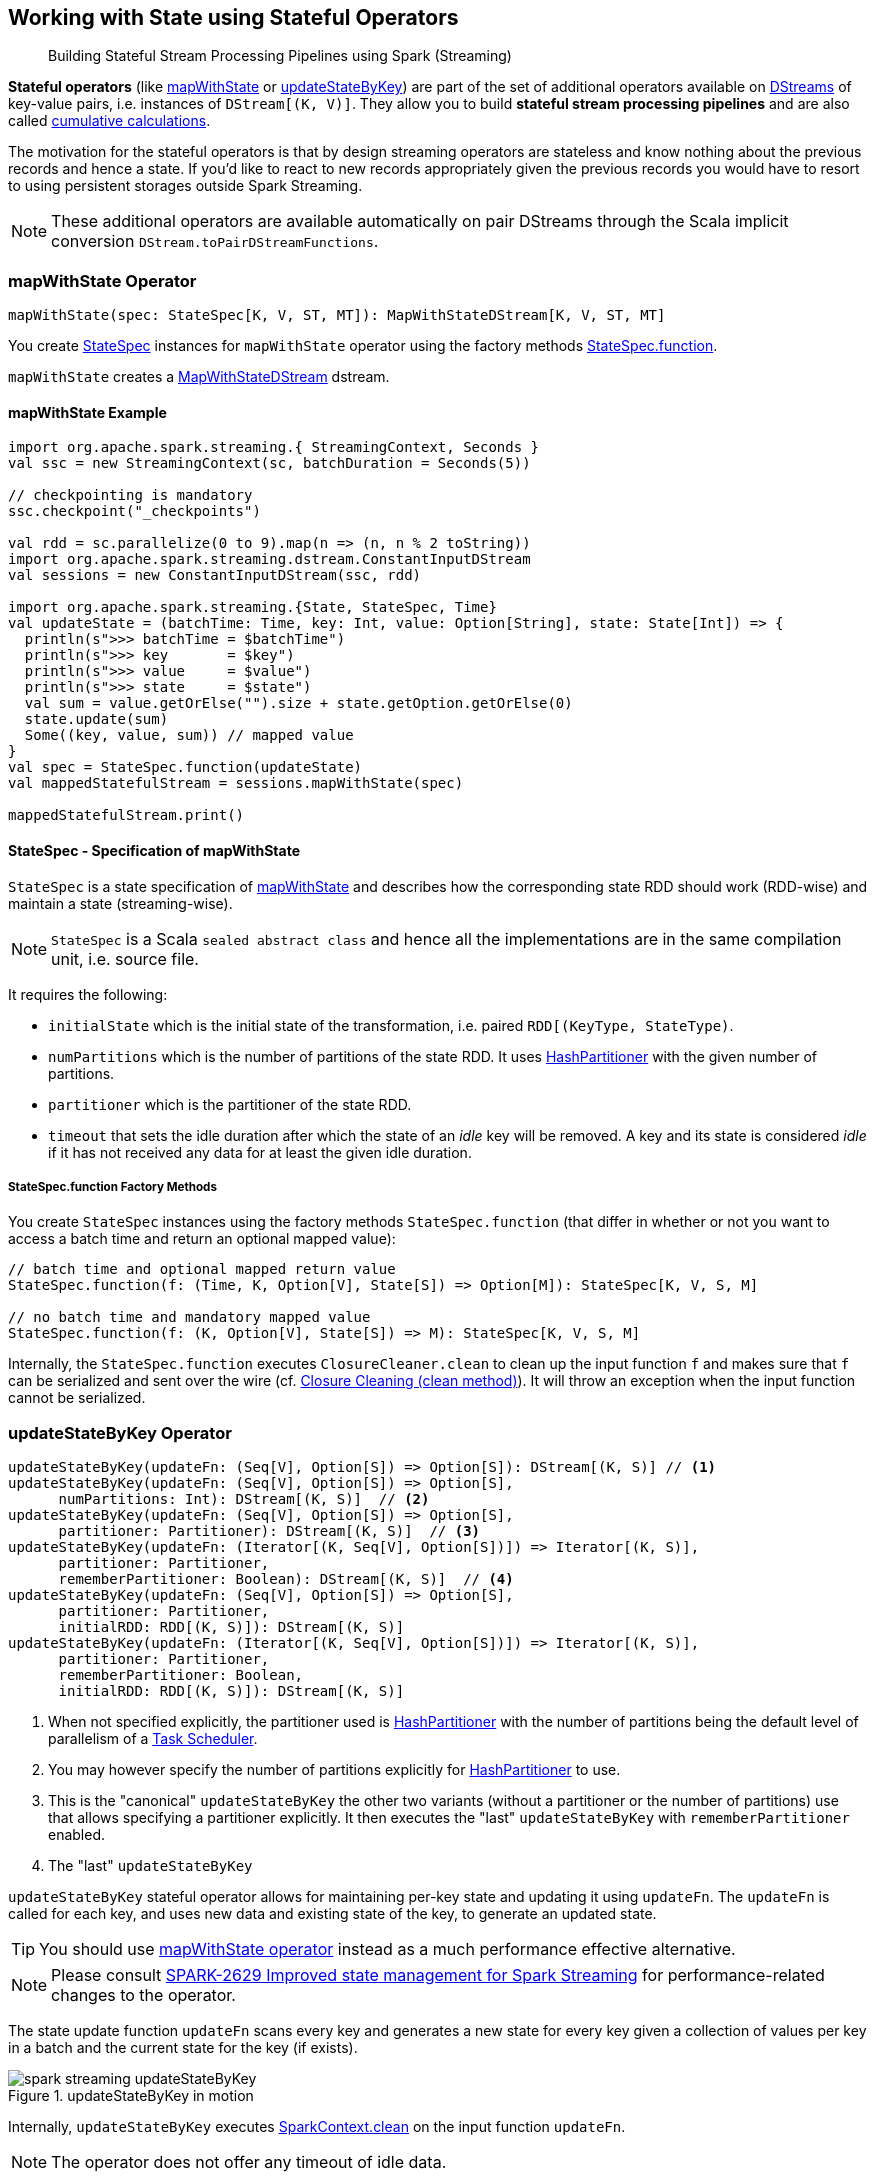 == Working with State using Stateful Operators

> Building Stateful Stream Processing Pipelines using Spark (Streaming)

*Stateful operators* (like <<mapWithState, mapWithState>> or <<updateStateByKey, updateStateByKey>>) are part of the set of additional operators available on link:spark-streaming-dstreams.adoc[DStreams] of key-value pairs, i.e. instances of `DStream[(K, V)]`. They allow you to build *stateful stream processing pipelines* and are also called https://databricks.gitbooks.io/databricks-spark-reference-applications/content/logs_analyzer/chapter1/total.html[cumulative calculations].

The motivation for the stateful operators is that by design streaming operators are stateless and know nothing about the previous records and hence a state. If you'd like to react to new records appropriately given the previous records you would have to resort to using persistent storages outside Spark Streaming.

NOTE: These additional operators are available automatically on pair DStreams through the Scala implicit conversion `DStream.toPairDStreamFunctions`.

=== [[mapWithState]] mapWithState Operator

[source, scala]
----
mapWithState(spec: StateSpec[K, V, ST, MT]): MapWithStateDStream[K, V, ST, MT]
----

You create <<StateSpec, StateSpec>> instances for `mapWithState` operator using the factory methods <<StateSpec-function, StateSpec.function>>.

`mapWithState` creates a link:spark-streaming-mapwithstatedstreams.adoc[MapWithStateDStream] dstream.

==== [[mapWithState-example]] mapWithState Example

[source, scala]
----
import org.apache.spark.streaming.{ StreamingContext, Seconds }
val ssc = new StreamingContext(sc, batchDuration = Seconds(5))

// checkpointing is mandatory
ssc.checkpoint("_checkpoints")

val rdd = sc.parallelize(0 to 9).map(n => (n, n % 2 toString))
import org.apache.spark.streaming.dstream.ConstantInputDStream
val sessions = new ConstantInputDStream(ssc, rdd)

import org.apache.spark.streaming.{State, StateSpec, Time}
val updateState = (batchTime: Time, key: Int, value: Option[String], state: State[Int]) => {
  println(s">>> batchTime = $batchTime")
  println(s">>> key       = $key")
  println(s">>> value     = $value")
  println(s">>> state     = $state")
  val sum = value.getOrElse("").size + state.getOption.getOrElse(0)
  state.update(sum)
  Some((key, value, sum)) // mapped value
}
val spec = StateSpec.function(updateState)
val mappedStatefulStream = sessions.mapWithState(spec)

mappedStatefulStream.print()
----

==== [[StateSpec]] StateSpec - Specification of mapWithState

`StateSpec` is a state specification of <<mapWithState, mapWithState>> and describes how the corresponding state RDD should work (RDD-wise) and maintain a state (streaming-wise).

NOTE: `StateSpec` is a Scala `sealed abstract class` and hence all the implementations are in the same compilation unit, i.e. source file.

It requires the following:

* `initialState` which is the initial state of the transformation, i.e. paired `RDD[(KeyType, StateType)`.

* `numPartitions` which is the number of partitions of the state RDD. It uses link:spark-rdd-partitions.adoc#HashPartitioner[HashPartitioner] with the given number of partitions.

* `partitioner` which is the partitioner of the state RDD.

* `timeout` that sets the idle duration after which the state of an _idle_ key will be removed. A key and its state is considered _idle_ if it has not received any data for at least the given idle duration.

===== [[StateSpec-function]] StateSpec.function Factory Methods

You create `StateSpec` instances using the factory methods `StateSpec.function` (that differ in whether or not you want to access a batch time and return an optional mapped value):

[source, scala]
----
// batch time and optional mapped return value
StateSpec.function(f: (Time, K, Option[V], State[S]) => Option[M]): StateSpec[K, V, S, M]

// no batch time and mandatory mapped value
StateSpec.function(f: (K, Option[V], State[S]) => M): StateSpec[K, V, S, M]
----

Internally, the `StateSpec.function` executes `ClosureCleaner.clean` to clean up the input function `f` and makes sure that `f` can be serialized and sent over the wire (cf. link:spark-sparkcontext.adoc#closure-cleaning[Closure Cleaning (clean method)]). It will throw an exception when the input function cannot be serialized.

=== [[updateStateByKey]] updateStateByKey Operator

[source, scala]
----
updateStateByKey(updateFn: (Seq[V], Option[S]) => Option[S]): DStream[(K, S)] // <1>
updateStateByKey(updateFn: (Seq[V], Option[S]) => Option[S],
      numPartitions: Int): DStream[(K, S)]  // <2>
updateStateByKey(updateFn: (Seq[V], Option[S]) => Option[S],
      partitioner: Partitioner): DStream[(K, S)]  // <3>
updateStateByKey(updateFn: (Iterator[(K, Seq[V], Option[S])]) => Iterator[(K, S)],
      partitioner: Partitioner,
      rememberPartitioner: Boolean): DStream[(K, S)]  // <4>
updateStateByKey(updateFn: (Seq[V], Option[S]) => Option[S],
      partitioner: Partitioner,
      initialRDD: RDD[(K, S)]): DStream[(K, S)]
updateStateByKey(updateFn: (Iterator[(K, Seq[V], Option[S])]) => Iterator[(K, S)],
      partitioner: Partitioner,
      rememberPartitioner: Boolean,
      initialRDD: RDD[(K, S)]): DStream[(K, S)]
----
<1> When not specified explicitly, the partitioner used is link:spark-rdd-partitions.adoc#HashPartitioner[HashPartitioner] with the number of partitions being the default level of parallelism of a link:spark-taskscheduler.adoc[Task Scheduler].
<2> You may however specify the number of partitions explicitly for link:spark-rdd-partitions.adoc#HashPartitioner[HashPartitioner] to use.
<3> This is the "canonical" `updateStateByKey` the other two variants (without a partitioner or the number of partitions) use that allows specifying a partitioner explicitly. It then executes the "last" `updateStateByKey` with `rememberPartitioner` enabled.
<4> The "last" `updateStateByKey`

`updateStateByKey` stateful operator allows for maintaining per-key state and updating it using `updateFn`. The `updateFn` is called for each key, and uses new data and existing state of the key, to generate an updated state.

TIP: You should use <<mapWithState, mapWithState operator>> instead as a much performance effective alternative.

NOTE: Please consult https://issues.apache.org/jira/browse/SPARK-2629[SPARK-2629 Improved state management for Spark Streaming] for performance-related changes to the operator.

The state update function `updateFn` scans every key and generates a new state for every key given a collection of values per key in a batch and the current state for the key (if exists).

.updateStateByKey in motion
image::../images/spark-streaming-updateStateByKey.png[align="center"]

Internally, `updateStateByKey` executes  link:spark-sparkcontext.adoc#closure-cleaning[SparkContext.clean] on the input function `updateFn`.

NOTE: The operator does not offer any timeout of idle data.

`updateStateByKey` creates a link:spark-streaming-statedstreams.adoc[StateDStream] stream.

==== [[updateStateByKey-example]] updateStateByKey Example

[source, scala]
----
import org.apache.spark.streaming.{ StreamingContext, Seconds }
val ssc = new StreamingContext(sc, batchDuration = Seconds(5))

// checkpointing is mandatory
ssc.checkpoint("_checkpoints")

val rdd = sc.parallelize(0 to 9).map(n => (n, n % 2 toString))
import org.apache.spark.streaming.dstream.ConstantInputDStream
val clicks = new ConstantInputDStream(ssc, rdd)

// helper functions
val inc = (n: Int) => n + 1
def buildState: Option[Int] = {
  println(s">>> >>> Initial execution to build state or state is deliberately uninitialized yet")
  println(s">>> >>> Building the state being the number of calls to update state function, i.e. the number of batches")
  Some(1)
}

// the state update function
val updateFn: (Seq[String], Option[Int]) => Option[Int] = { case (vs, state) =>
  println(s">>> update state function with values only, i.e. no keys")
  println(s">>> vs    = $vs")
  println(s">>> state = $state")
  state.map(inc).orElse(buildState)
}
val statefulStream = clicks.updateStateByKey(updateFn)
statefulStream.print()
----
